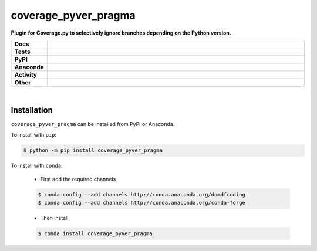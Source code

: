 ######################
coverage_pyver_pragma
######################

.. start short_desc

**Plugin for Coverage.py to selectively ignore branches depending on the Python version.**

.. end short_desc


.. start shields

.. list-table::
	:stub-columns: 1
	:widths: 10 90

	* - Docs
	  - |docs| |docs_check|
	* - Tests
	  - |travis| |actions_windows| |actions_macos| |coveralls| |codefactor|
	* - PyPI
	  - |pypi-version| |supported-versions| |supported-implementations| |wheel|
	* - Anaconda
	  - |conda-version| |conda-platform|
	* - Activity
	  - |commits-latest| |commits-since| |maintained|
	* - Other
	  - |license| |language| |requires| |pre_commit|

.. |docs| image:: https://img.shields.io/readthedocs/coverage_pyver_pragma/latest?logo=read-the-docs
	:target: https://coverage_pyver_pragma.readthedocs.io/en/latest/?badge=latest
	:alt: Documentation Status

.. |docs_check| image:: https://github.com/domdfcoding/coverage_pyver_pragma/workflows/Docs%20Check/badge.svg
	:target: https://github.com/domdfcoding/coverage_pyver_pragma/actions?query=workflow%3A%22Docs+Check%22
	:alt: Docs Check Status

.. |travis| image:: https://img.shields.io/travis/com/domdfcoding/coverage_pyver_pragma/master?logo=travis
	:target: https://travis-ci.com/domdfcoding/coverage_pyver_pragma
	:alt: Travis Build Status

.. |actions_windows| image:: https://github.com/domdfcoding/coverage_pyver_pragma/workflows/Windows%20Tests/badge.svg
	:target: https://github.com/domdfcoding/coverage_pyver_pragma/actions?query=workflow%3A%22Windows+Tests%22
	:alt: Windows Tests Status

.. |actions_macos| image:: https://github.com/domdfcoding/coverage_pyver_pragma/workflows/macOS%20Tests/badge.svg
	:target: https://github.com/domdfcoding/coverage_pyver_pragma/actions?query=workflow%3A%22macOS+Tests%22
	:alt: macOS Tests Status

.. |requires| image:: https://requires.io/github/domdfcoding/coverage_pyver_pragma/requirements.svg?branch=master
	:target: https://requires.io/github/domdfcoding/coverage_pyver_pragma/requirements/?branch=master
	:alt: Requirements Status

.. |coveralls| image:: https://img.shields.io/coveralls/github/domdfcoding/coverage_pyver_pragma/master?logo=coveralls
	:target: https://coveralls.io/github/domdfcoding/coverage_pyver_pragma?branch=master
	:alt: Coverage

.. |codefactor| image:: https://img.shields.io/codefactor/grade/github/domdfcoding/coverage_pyver_pragma?logo=codefactor
	:target: https://www.codefactor.io/repository/github/domdfcoding/coverage_pyver_pragma
	:alt: CodeFactor Grade

.. |pypi-version| image:: https://img.shields.io/pypi/v/coverage_pyver_pragma
	:target: https://pypi.org/project/coverage_pyver_pragma/
	:alt: PyPI - Package Version

.. |supported-versions| image:: https://img.shields.io/pypi/pyversions/coverage_pyver_pragma?logo=python&logoColor=white
	:target: https://pypi.org/project/coverage_pyver_pragma/
	:alt: PyPI - Supported Python Versions

.. |supported-implementations| image:: https://img.shields.io/pypi/implementation/coverage_pyver_pragma
	:target: https://pypi.org/project/coverage_pyver_pragma/
	:alt: PyPI - Supported Implementations

.. |wheel| image:: https://img.shields.io/pypi/wheel/coverage_pyver_pragma
	:target: https://pypi.org/project/coverage_pyver_pragma/
	:alt: PyPI - Wheel

.. |conda-version| image:: https://img.shields.io/conda/v/domdfcoding/coverage_pyver_pragma?logo=anaconda
	:target: https://anaconda.org/domdfcoding/coverage_pyver_pragma
	:alt: Conda - Package Version

.. |conda-platform| image:: https://img.shields.io/conda/pn/domdfcoding/coverage_pyver_pragma?label=conda%7Cplatform
	:target: https://anaconda.org/domdfcoding/coverage_pyver_pragma
	:alt: Conda - Platform

.. |license| image:: https://img.shields.io/github/license/domdfcoding/coverage_pyver_pragma
	:target: https://github.com/domdfcoding/coverage_pyver_pragma/blob/master/LICENSE
	:alt: License

.. |language| image:: https://img.shields.io/github/languages/top/domdfcoding/coverage_pyver_pragma
	:alt: GitHub top language

.. |commits-since| image:: https://img.shields.io/github/commits-since/domdfcoding/coverage_pyver_pragma/v0.0.1
	:target: https://github.com/domdfcoding/coverage_pyver_pragma/pulse
	:alt: GitHub commits since tagged version

.. |commits-latest| image:: https://img.shields.io/github/last-commit/domdfcoding/coverage_pyver_pragma
	:target: https://github.com/domdfcoding/coverage_pyver_pragma/commit/master
	:alt: GitHub last commit

.. |maintained| image:: https://img.shields.io/maintenance/yes/2020
	:alt: Maintenance

.. |pre_commit| image:: https://img.shields.io/badge/pre--commit-enabled-brightgreen?logo=pre-commit&logoColor=white
	:target: https://github.com/pre-commit/pre-commit
	:alt: pre-commit

.. end shields

|

Installation
--------------

.. start installation

``coverage_pyver_pragma`` can be installed from PyPI or Anaconda.

To install with ``pip``:

.. code-block:: bash

	$ python -m pip install coverage_pyver_pragma

To install with ``conda``:

	* First add the required channels

	.. code-block:: bash

		$ conda config --add channels http://conda.anaconda.org/domdfcoding
		$ conda config --add channels http://conda.anaconda.org/conda-forge

	* Then install

	.. code-block:: bash

		$ conda install coverage_pyver_pragma

.. end installation
